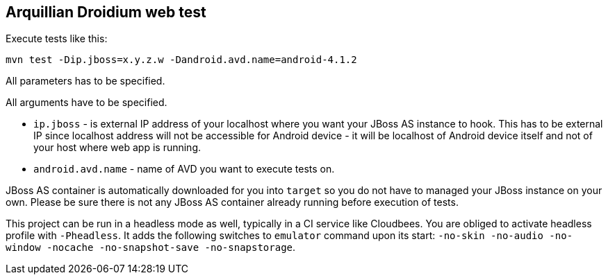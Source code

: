 == Arquillian Droidium web test

Execute tests like this:

`mvn test -Dip.jboss=x.y.z.w -Dandroid.avd.name=android-4.1.2`

All parameters has to be specified.

All arguments have to be specified.

* `ip.jboss` - is external IP address of your localhost where you 
want your JBoss AS instance to hook. This has to be external IP since localhost address will not be 
accessible for Android device - it will be localhost of Android device itself and not of your host 
where web app is running.

* `android.avd.name` - name of AVD you want to execute tests on.

JBoss AS container is automatically downloaded for you into `target` so you do not have to 
managed your JBoss instance on your own. Please be sure there is not any JBoss AS container already 
running before execution of tests.

This project can be run in a headless mode as well, typically in a CI service like Cloudbees.
You are obliged to activate headless profile with `-Pheadless`. It adds the following switches to `emulator` command 
upon its start: `-no-skin -no-audio -no-window -nocache -no-snapshot-save -no-snapstorage`.
